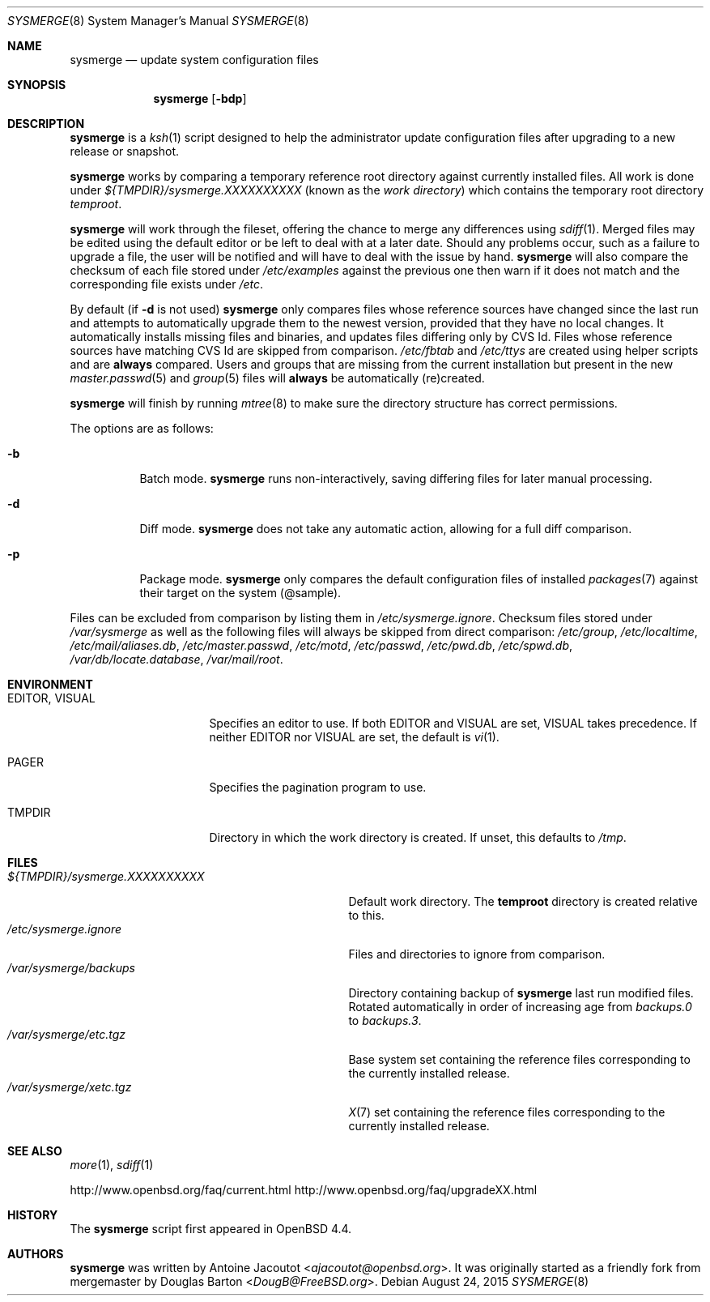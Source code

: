 .\"	$OpenBSD: sysmerge.8,v 1.71 2015/08/24 11:03:41 ajacoutot Exp $
.\"
.\" Copyright (c) 2008 Antoine Jacoutot <ajacoutot@openbsd.org>
.\"
.\" Permission to use, copy, modify, and distribute this software for any
.\" purpose with or without fee is hereby granted, provided that the above
.\" copyright notice and this permission notice appear in all copies.
.\"
.\" THE SOFTWARE IS PROVIDED "AS IS" AND THE AUTHOR DISCLAIMS ALL WARRANTIES
.\" WITH REGARD TO THIS SOFTWARE INCLUDING ALL IMPLIED WARRANTIES OF
.\" MERCHANTABILITY AND FITNESS. IN NO EVENT SHALL THE AUTHOR BE LIABLE FOR
.\" ANY SPECIAL, DIRECT, INDIRECT, OR CONSEQUENTIAL DAMAGES OR ANY DAMAGES
.\" WHATSOEVER RESULTING FROM LOSS OF USE, DATA OR PROFITS, WHETHER IN AN
.\" ACTION OF CONTRACT, NEGLIGENCE OR OTHER TORTIOUS ACTION, ARISING OUT OF
.\" OR IN CONNECTION WITH THE USE OR PERFORMANCE OF THIS SOFTWARE.
.\"
.Dd $Mdocdate: August 24 2015 $
.Dt SYSMERGE 8
.Os
.Sh NAME
.Nm sysmerge
.Nd update system configuration files
.Sh SYNOPSIS
.Nm
.Bk -words
.Op Fl bdp
.Ek
.Sh DESCRIPTION
.Nm
is a
.Xr ksh 1
script designed to help the administrator update configuration files
after upgrading to a new release or snapshot.
.Pp
.Nm
works by comparing a temporary reference root directory
against currently installed files.
All work is done under
.Pa ${TMPDIR}/sysmerge.XXXXXXXXXX
(known as the
.Em work directory )
which contains the temporary root directory
.Pa temproot .
.Pp
.Nm
will work through the fileset,
offering the chance to merge any differences using
.Xr sdiff 1 .
Merged files may be edited using the default editor or be left to deal
with at a later date.
Should any problems occur,
such as a failure to upgrade a file,
the user will be notified and will have to deal with the issue by hand.
.Nm
will also compare the checksum of each file stored under
.Pa /etc/examples
against the previous one then warn if it does not match and the
corresponding file exists under
.Pa /etc .
.Pp
By default (if
.Fl d
is not used)
.Nm
only compares files whose reference sources have changed since the last run
and attempts to automatically upgrade them to the newest version,
provided that they have no local changes.
It automatically installs missing files and binaries,
and updates files differing only by CVS Id.
Files whose reference sources have matching CVS Id are skipped from comparison.
.Pa /etc/fbtab
and
.Pa /etc/ttys
are created using helper scripts and are
.Sy always
compared.
Users and groups that are missing from the current installation but
present in the new
.Xr master.passwd 5
and
.Xr group 5
files will
.Sy always
be automatically (re)created.
.Pp
.Nm
will finish by running
.Xr mtree 8
to make sure the directory structure has correct permissions.
.Pp
The options are as follows:
.Bl -tag -width Ds
.It Fl b
Batch mode.
.Nm
runs non-interactively,
saving differing files for later manual processing.
.It Fl d
Diff mode.
.Nm
does not take any automatic action, allowing for a full diff comparison.
.It Fl p
Package mode.
.Nm
only compares the default configuration files of installed
.Xr packages 7
against their target on the system (@sample).
.El
.Pp
Files can be excluded from comparison by listing them in
.Pa /etc/sysmerge.ignore .
Checksum files stored under
.Pa /var/sysmerge
as well as the following files will always be skipped from direct comparison:
.Pa /etc/group ,
.Pa /etc/localtime ,
.Pa /etc/mail/aliases.db ,
.Pa /etc/master.passwd ,
.Pa /etc/motd ,
.Pa /etc/passwd ,
.Pa /etc/pwd.db ,
.Pa /etc/spwd.db ,
.Pa /var/db/locate.database ,
.Pa /var/mail/root .
.Sh ENVIRONMENT
.Bl -tag -width "EDITORXXVISUAL"
.It Ev EDITOR , VISUAL
Specifies an editor to use.
If both
.Ev EDITOR
and
.Ev VISUAL
are set,
.Ev VISUAL
takes precedence.
If neither
.Ev EDITOR
nor
.Ev VISUAL
are set,
the default is
.Xr vi 1 .
.It Ev PAGER
Specifies the pagination program to use.
.It Ev TMPDIR
Directory in which the work directory is created.
If unset, this defaults to
.Pa /tmp .
.El
.Sh FILES
.Bl -tag -width "${TMPDIR}/sysmerge.XXXXXXXXXX" -compact
.It Pa ${TMPDIR}/sysmerge.XXXXXXXXXX
Default work directory.
The
.Sy temproot
directory is created relative to this.
.It Pa /etc/sysmerge.ignore
Files and directories to ignore from comparison.
.It Pa /var/sysmerge/backups
Directory containing backup of
.Nm
last run modified files.
Rotated automatically in order of increasing age from
.Pa backups.0
to
.Pa backups.3 .
.It Pa /var/sysmerge/etc.tgz
Base system set containing the reference files
corresponding to the currently installed release.
.It Pa /var/sysmerge/xetc.tgz
.Xr X 7
set containing the reference files
corresponding to the currently installed release.
.El
.Sh SEE ALSO
.Xr more 1 ,
.Xr sdiff 1
.Pp
.Lk http://www.openbsd.org/faq/current.html
.Lk http://www.openbsd.org/faq/upgradeXX.html
.Sh HISTORY
The
.Nm
script first appeared in
.Ox 4.4 .
.Sh AUTHORS
.An -nosplit
.Nm
was written by
.An Antoine Jacoutot Aq Mt ajacoutot@openbsd.org .
It was originally started as a friendly fork from
mergemaster by
.An Douglas Barton Aq Mt DougB@FreeBSD.org .
